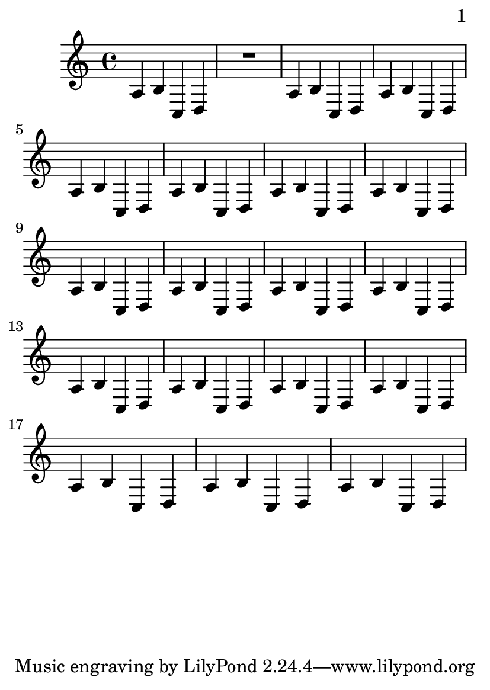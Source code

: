 \version "2.11.20"

\header {
  texidoc = "By default, we start with page 1, which is on the right hand side
of a double page. In this example, auto-first-page-number is set to ##t.
ALthough the music will fit on a single page, it would require stretching the
first page badly, so we should automatically set the first page
number to 2 in order to avoid a bad page turn."
}

\paper {
  page-breaking = #ly:page-turn-breaking
  auto-first-page-number = ##t
  print-first-page-number = ##t
}

#(set-default-paper-size "a6")

\layout {
  \context {
    \Staff
    \consists "Page_turn_engraver"
  }
}

\book {
  \score {
    {
      a b c d R1
      \repeat unfold 17 {a4 b c d}
    }
  }
}